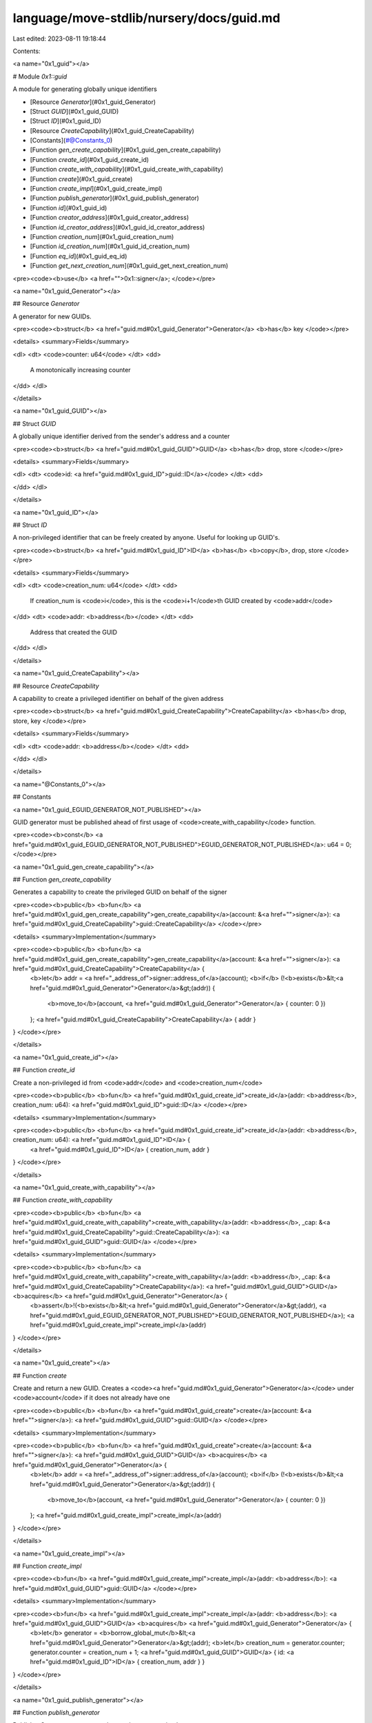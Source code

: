 language/move-stdlib/nursery/docs/guid.md
=========================================

Last edited: 2023-08-11 19:18:44

Contents:

.. code-block:: md

    
<a name="0x1_guid"></a>

# Module `0x1::guid`

A module for generating globally unique identifiers


-  [Resource `Generator`](#0x1_guid_Generator)
-  [Struct `GUID`](#0x1_guid_GUID)
-  [Struct `ID`](#0x1_guid_ID)
-  [Resource `CreateCapability`](#0x1_guid_CreateCapability)
-  [Constants](#@Constants_0)
-  [Function `gen_create_capability`](#0x1_guid_gen_create_capability)
-  [Function `create_id`](#0x1_guid_create_id)
-  [Function `create_with_capability`](#0x1_guid_create_with_capability)
-  [Function `create`](#0x1_guid_create)
-  [Function `create_impl`](#0x1_guid_create_impl)
-  [Function `publish_generator`](#0x1_guid_publish_generator)
-  [Function `id`](#0x1_guid_id)
-  [Function `creator_address`](#0x1_guid_creator_address)
-  [Function `id_creator_address`](#0x1_guid_id_creator_address)
-  [Function `creation_num`](#0x1_guid_creation_num)
-  [Function `id_creation_num`](#0x1_guid_id_creation_num)
-  [Function `eq_id`](#0x1_guid_eq_id)
-  [Function `get_next_creation_num`](#0x1_guid_get_next_creation_num)


<pre><code><b>use</b> <a href="">0x1::signer</a>;
</code></pre>



<a name="0x1_guid_Generator"></a>

## Resource `Generator`

A generator for new GUIDs.


<pre><code><b>struct</b> <a href="guid.md#0x1_guid_Generator">Generator</a> <b>has</b> key
</code></pre>



<details>
<summary>Fields</summary>


<dl>
<dt>
<code>counter: u64</code>
</dt>
<dd>
 A monotonically increasing counter
</dd>
</dl>


</details>

<a name="0x1_guid_GUID"></a>

## Struct `GUID`

A globally unique identifier derived from the sender's address and a counter


<pre><code><b>struct</b> <a href="guid.md#0x1_guid_GUID">GUID</a> <b>has</b> drop, store
</code></pre>



<details>
<summary>Fields</summary>


<dl>
<dt>
<code>id: <a href="guid.md#0x1_guid_ID">guid::ID</a></code>
</dt>
<dd>

</dd>
</dl>


</details>

<a name="0x1_guid_ID"></a>

## Struct `ID`

A non-privileged identifier that can be freely created by anyone. Useful for looking up GUID's.


<pre><code><b>struct</b> <a href="guid.md#0x1_guid_ID">ID</a> <b>has</b> <b>copy</b>, drop, store
</code></pre>



<details>
<summary>Fields</summary>


<dl>
<dt>
<code>creation_num: u64</code>
</dt>
<dd>
 If creation_num is <code>i</code>, this is the <code>i+1</code>th GUID created by <code>addr</code>
</dd>
<dt>
<code>addr: <b>address</b></code>
</dt>
<dd>
 Address that created the GUID
</dd>
</dl>


</details>

<a name="0x1_guid_CreateCapability"></a>

## Resource `CreateCapability`

A capability to create a privileged identifier on behalf of the given address


<pre><code><b>struct</b> <a href="guid.md#0x1_guid_CreateCapability">CreateCapability</a> <b>has</b> drop, store, key
</code></pre>



<details>
<summary>Fields</summary>


<dl>
<dt>
<code>addr: <b>address</b></code>
</dt>
<dd>

</dd>
</dl>


</details>

<a name="@Constants_0"></a>

## Constants


<a name="0x1_guid_EGUID_GENERATOR_NOT_PUBLISHED"></a>

GUID generator must be published ahead of first usage of <code>create_with_capability</code> function.


<pre><code><b>const</b> <a href="guid.md#0x1_guid_EGUID_GENERATOR_NOT_PUBLISHED">EGUID_GENERATOR_NOT_PUBLISHED</a>: u64 = 0;
</code></pre>



<a name="0x1_guid_gen_create_capability"></a>

## Function `gen_create_capability`

Generates a capability to create the privileged GUID on behalf of the signer


<pre><code><b>public</b> <b>fun</b> <a href="guid.md#0x1_guid_gen_create_capability">gen_create_capability</a>(account: &<a href="">signer</a>): <a href="guid.md#0x1_guid_CreateCapability">guid::CreateCapability</a>
</code></pre>



<details>
<summary>Implementation</summary>


<pre><code><b>public</b> <b>fun</b> <a href="guid.md#0x1_guid_gen_create_capability">gen_create_capability</a>(account: &<a href="">signer</a>): <a href="guid.md#0x1_guid_CreateCapability">CreateCapability</a> {
    <b>let</b> addr = <a href="_address_of">signer::address_of</a>(account);
    <b>if</b> (!<b>exists</b>&lt;<a href="guid.md#0x1_guid_Generator">Generator</a>&gt;(addr)) {
        <b>move_to</b>(account, <a href="guid.md#0x1_guid_Generator">Generator</a> { counter: 0 })
    };
    <a href="guid.md#0x1_guid_CreateCapability">CreateCapability</a> { addr }
}
</code></pre>



</details>

<a name="0x1_guid_create_id"></a>

## Function `create_id`

Create a non-privileged id from <code>addr</code> and <code>creation_num</code>


<pre><code><b>public</b> <b>fun</b> <a href="guid.md#0x1_guid_create_id">create_id</a>(addr: <b>address</b>, creation_num: u64): <a href="guid.md#0x1_guid_ID">guid::ID</a>
</code></pre>



<details>
<summary>Implementation</summary>


<pre><code><b>public</b> <b>fun</b> <a href="guid.md#0x1_guid_create_id">create_id</a>(addr: <b>address</b>, creation_num: u64): <a href="guid.md#0x1_guid_ID">ID</a> {
    <a href="guid.md#0x1_guid_ID">ID</a> { creation_num, addr }
}
</code></pre>



</details>

<a name="0x1_guid_create_with_capability"></a>

## Function `create_with_capability`



<pre><code><b>public</b> <b>fun</b> <a href="guid.md#0x1_guid_create_with_capability">create_with_capability</a>(addr: <b>address</b>, _cap: &<a href="guid.md#0x1_guid_CreateCapability">guid::CreateCapability</a>): <a href="guid.md#0x1_guid_GUID">guid::GUID</a>
</code></pre>



<details>
<summary>Implementation</summary>


<pre><code><b>public</b> <b>fun</b> <a href="guid.md#0x1_guid_create_with_capability">create_with_capability</a>(addr: <b>address</b>, _cap: &<a href="guid.md#0x1_guid_CreateCapability">CreateCapability</a>): <a href="guid.md#0x1_guid_GUID">GUID</a> <b>acquires</b> <a href="guid.md#0x1_guid_Generator">Generator</a> {
    <b>assert</b>!(<b>exists</b>&lt;<a href="guid.md#0x1_guid_Generator">Generator</a>&gt;(addr), <a href="guid.md#0x1_guid_EGUID_GENERATOR_NOT_PUBLISHED">EGUID_GENERATOR_NOT_PUBLISHED</a>);
    <a href="guid.md#0x1_guid_create_impl">create_impl</a>(addr)
}
</code></pre>



</details>

<a name="0x1_guid_create"></a>

## Function `create`

Create and return a new GUID. Creates a <code><a href="guid.md#0x1_guid_Generator">Generator</a></code> under <code>account</code>
if it does not already have one


<pre><code><b>public</b> <b>fun</b> <a href="guid.md#0x1_guid_create">create</a>(account: &<a href="">signer</a>): <a href="guid.md#0x1_guid_GUID">guid::GUID</a>
</code></pre>



<details>
<summary>Implementation</summary>


<pre><code><b>public</b> <b>fun</b> <a href="guid.md#0x1_guid_create">create</a>(account: &<a href="">signer</a>): <a href="guid.md#0x1_guid_GUID">GUID</a> <b>acquires</b> <a href="guid.md#0x1_guid_Generator">Generator</a> {
    <b>let</b> addr = <a href="_address_of">signer::address_of</a>(account);
    <b>if</b> (!<b>exists</b>&lt;<a href="guid.md#0x1_guid_Generator">Generator</a>&gt;(addr)) {
        <b>move_to</b>(account, <a href="guid.md#0x1_guid_Generator">Generator</a> { counter: 0 })
    };
    <a href="guid.md#0x1_guid_create_impl">create_impl</a>(addr)
}
</code></pre>



</details>

<a name="0x1_guid_create_impl"></a>

## Function `create_impl`



<pre><code><b>fun</b> <a href="guid.md#0x1_guid_create_impl">create_impl</a>(addr: <b>address</b>): <a href="guid.md#0x1_guid_GUID">guid::GUID</a>
</code></pre>



<details>
<summary>Implementation</summary>


<pre><code><b>fun</b> <a href="guid.md#0x1_guid_create_impl">create_impl</a>(addr: <b>address</b>): <a href="guid.md#0x1_guid_GUID">GUID</a> <b>acquires</b> <a href="guid.md#0x1_guid_Generator">Generator</a> {
    <b>let</b> generator = <b>borrow_global_mut</b>&lt;<a href="guid.md#0x1_guid_Generator">Generator</a>&gt;(addr);
    <b>let</b> creation_num = generator.counter;
    generator.counter = creation_num + 1;
    <a href="guid.md#0x1_guid_GUID">GUID</a> { id: <a href="guid.md#0x1_guid_ID">ID</a> { creation_num, addr } }
}
</code></pre>



</details>

<a name="0x1_guid_publish_generator"></a>

## Function `publish_generator`

Publish a Generator resource under <code>account</code>


<pre><code><b>public</b> <b>fun</b> <a href="guid.md#0x1_guid_publish_generator">publish_generator</a>(account: &<a href="">signer</a>)
</code></pre>



<details>
<summary>Implementation</summary>


<pre><code><b>public</b> <b>fun</b> <a href="guid.md#0x1_guid_publish_generator">publish_generator</a>(account: &<a href="">signer</a>) {
    <b>move_to</b>(account, <a href="guid.md#0x1_guid_Generator">Generator</a> { counter: 0 })
}
</code></pre>



</details>

<a name="0x1_guid_id"></a>

## Function `id`

Get the non-privileged ID associated with a GUID


<pre><code><b>public</b> <b>fun</b> <a href="guid.md#0x1_guid_id">id</a>(<a href="guid.md#0x1_guid">guid</a>: &<a href="guid.md#0x1_guid_GUID">guid::GUID</a>): <a href="guid.md#0x1_guid_ID">guid::ID</a>
</code></pre>



<details>
<summary>Implementation</summary>


<pre><code><b>public</b> <b>fun</b> <a href="guid.md#0x1_guid_id">id</a>(<a href="guid.md#0x1_guid">guid</a>: &<a href="guid.md#0x1_guid_GUID">GUID</a>): <a href="guid.md#0x1_guid_ID">ID</a> {
    *&<a href="guid.md#0x1_guid">guid</a>.id
}
</code></pre>



</details>

<a name="0x1_guid_creator_address"></a>

## Function `creator_address`

Return the account address that created the GUID


<pre><code><b>public</b> <b>fun</b> <a href="guid.md#0x1_guid_creator_address">creator_address</a>(<a href="guid.md#0x1_guid">guid</a>: &<a href="guid.md#0x1_guid_GUID">guid::GUID</a>): <b>address</b>
</code></pre>



<details>
<summary>Implementation</summary>


<pre><code><b>public</b> <b>fun</b> <a href="guid.md#0x1_guid_creator_address">creator_address</a>(<a href="guid.md#0x1_guid">guid</a>: &<a href="guid.md#0x1_guid_GUID">GUID</a>): <b>address</b> {
    <a href="guid.md#0x1_guid">guid</a>.id.addr
}
</code></pre>



</details>

<a name="0x1_guid_id_creator_address"></a>

## Function `id_creator_address`

Return the account address that created the guid::ID


<pre><code><b>public</b> <b>fun</b> <a href="guid.md#0x1_guid_id_creator_address">id_creator_address</a>(id: &<a href="guid.md#0x1_guid_ID">guid::ID</a>): <b>address</b>
</code></pre>



<details>
<summary>Implementation</summary>


<pre><code><b>public</b> <b>fun</b> <a href="guid.md#0x1_guid_id_creator_address">id_creator_address</a>(id: &<a href="guid.md#0x1_guid_ID">ID</a>): <b>address</b> {
    id.addr
}
</code></pre>



</details>

<a name="0x1_guid_creation_num"></a>

## Function `creation_num`

Return the creation number associated with the GUID


<pre><code><b>public</b> <b>fun</b> <a href="guid.md#0x1_guid_creation_num">creation_num</a>(<a href="guid.md#0x1_guid">guid</a>: &<a href="guid.md#0x1_guid_GUID">guid::GUID</a>): u64
</code></pre>



<details>
<summary>Implementation</summary>


<pre><code><b>public</b> <b>fun</b> <a href="guid.md#0x1_guid_creation_num">creation_num</a>(<a href="guid.md#0x1_guid">guid</a>: &<a href="guid.md#0x1_guid_GUID">GUID</a>): u64 {
    <a href="guid.md#0x1_guid">guid</a>.id.creation_num
}
</code></pre>



</details>

<a name="0x1_guid_id_creation_num"></a>

## Function `id_creation_num`

Return the creation number associated with the guid::ID


<pre><code><b>public</b> <b>fun</b> <a href="guid.md#0x1_guid_id_creation_num">id_creation_num</a>(id: &<a href="guid.md#0x1_guid_ID">guid::ID</a>): u64
</code></pre>



<details>
<summary>Implementation</summary>


<pre><code><b>public</b> <b>fun</b> <a href="guid.md#0x1_guid_id_creation_num">id_creation_num</a>(id: &<a href="guid.md#0x1_guid_ID">ID</a>): u64 {
    id.creation_num
}
</code></pre>



</details>

<a name="0x1_guid_eq_id"></a>

## Function `eq_id`

Return true if the GUID's ID is <code>id</code>


<pre><code><b>public</b> <b>fun</b> <a href="guid.md#0x1_guid_eq_id">eq_id</a>(<a href="guid.md#0x1_guid">guid</a>: &<a href="guid.md#0x1_guid_GUID">guid::GUID</a>, id: &<a href="guid.md#0x1_guid_ID">guid::ID</a>): bool
</code></pre>



<details>
<summary>Implementation</summary>


<pre><code><b>public</b> <b>fun</b> <a href="guid.md#0x1_guid_eq_id">eq_id</a>(<a href="guid.md#0x1_guid">guid</a>: &<a href="guid.md#0x1_guid_GUID">GUID</a>, id: &<a href="guid.md#0x1_guid_ID">ID</a>): bool {
    &<a href="guid.md#0x1_guid">guid</a>.id == id
}
</code></pre>



</details>

<a name="0x1_guid_get_next_creation_num"></a>

## Function `get_next_creation_num`

Return the number of the next GUID to be created by <code>addr</code>


<pre><code><b>public</b> <b>fun</b> <a href="guid.md#0x1_guid_get_next_creation_num">get_next_creation_num</a>(addr: <b>address</b>): u64
</code></pre>



<details>
<summary>Implementation</summary>


<pre><code><b>public</b> <b>fun</b> <a href="guid.md#0x1_guid_get_next_creation_num">get_next_creation_num</a>(addr: <b>address</b>): u64 <b>acquires</b> <a href="guid.md#0x1_guid_Generator">Generator</a> {
    <b>if</b> (!<b>exists</b>&lt;<a href="guid.md#0x1_guid_Generator">Generator</a>&gt;(addr)) {
        0
    } <b>else</b> {
        <b>borrow_global</b>&lt;<a href="guid.md#0x1_guid_Generator">Generator</a>&gt;(addr).counter
    }
}
</code></pre>



</details>


